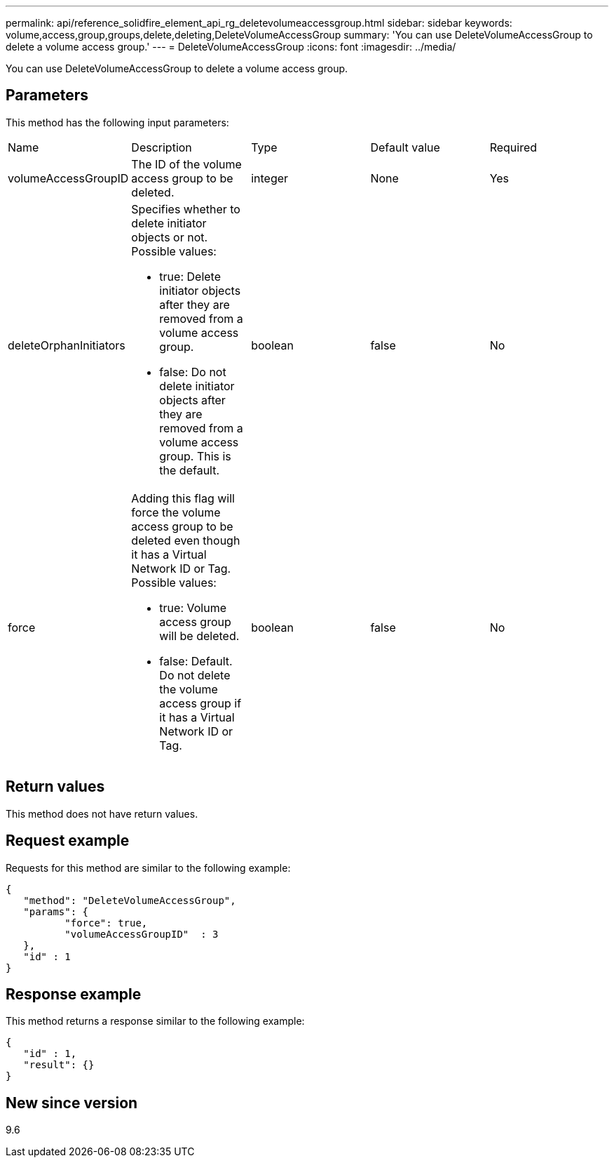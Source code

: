 ---
permalink: api/reference_solidfire_element_api_rg_deletevolumeaccessgroup.html
sidebar: sidebar
keywords: volume,access,group,groups,delete,deleting,DeleteVolumeAccessGroup
summary: 'You can use DeleteVolumeAccessGroup to delete a volume access group.'
---
= DeleteVolumeAccessGroup
:icons: font
:imagesdir: ../media/

[.lead]
You can use DeleteVolumeAccessGroup to delete a volume access group.

== Parameters

This method has the following input parameters:

|===
| Name| Description| Type| Default value| Required
a|
volumeAccessGroupID
a|
The ID of the volume access group to be deleted.
a|
integer
a|
None
a|
Yes
a|
deleteOrphanInitiators
a|
Specifies whether to delete initiator objects or not. Possible values:

* true: Delete initiator objects after they are removed from a volume access group.
* false: Do not delete initiator objects after they are removed from a volume access group. This is the default.

a|
boolean
a|
false
a|
No
a|
force
a|
Adding this flag will force the volume access group to be deleted even though it has a Virtual Network ID or Tag. Possible values:

* true: Volume access group will be deleted.
* false: Default. Do not delete the volume access group if it has a Virtual Network ID or Tag.

a|
boolean
a|
false
a|
No
|===

== Return values

This method does not have return values.

== Request example

Requests for this method are similar to the following example:

----
{
   "method": "DeleteVolumeAccessGroup",
   "params": {
          "force": true,
	  "volumeAccessGroupID"  : 3
   },
   "id" : 1
}
----

== Response example

This method returns a response similar to the following example:

----
{
   "id" : 1,
   "result": {}
}
----

== New since version

9.6
